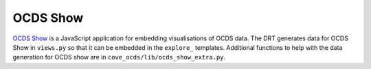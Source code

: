 OCDS Show
=========

`OCDS Show <https://github.com/open-contracting/ocds-show>`_ is a JavaScript application for embedding visualisations of OCDS data. The DRT generates data for OCDS Show in ``views.py`` so that it can be embedded in the ``explore_`` templates. Additional functions to help with the data generation for OCDS show are in ``cove_ocds/lib/ocds_show_extra.py``.